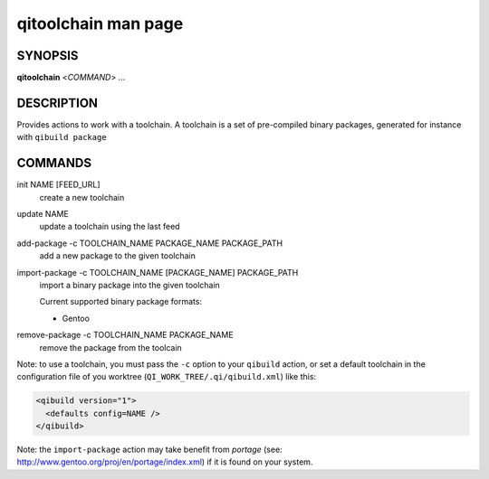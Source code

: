 .. _qitoolchain-man-page:

qitoolchain man page
====================

SYNOPSIS
--------
**qitoolchain** <*COMMAND*> ...

DESCRIPTION
-----------

Provides actions to work with a toolchain.
A toolchain is a set of pre-compiled binary packages, generated
for instance with ``qibuild package``


COMMANDS
--------

init NAME [FEED_URL]
  create a new toolchain

update NAME
  update a toolchain using the last feed

add-package -c TOOLCHAIN_NAME PACKAGE_NAME PACKAGE_PATH
  add a new package to the given toolchain

import-package -c TOOLCHAIN_NAME [PACKAGE_NAME] PACKAGE_PATH
  import a binary package into the given toolchain

  Current supported binary package formats:

  * Gentoo

remove-package -c TOOLCHAIN_NAME PACKAGE_NAME
  remove the package from the toolcain


Note: to use a toolchain, you must pass the ``-c`` option to your
``qibuild`` action, or set a default toolchain in the
configuration file of you worktree (``QI_WORK_TREE/.qi/qibuild.xml``)
like this:

.. code-block:: ini

  <qibuild version="1">
    <defaults config=NAME />
  </qibuild>

Note: the ``import-package`` action may take benefit from *portage*
(see: http://www.gentoo.org/proj/en/portage/index.xml) if it is found on your
system.
